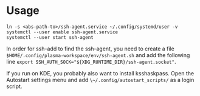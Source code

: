 * Usage

  #+BEGIN_SRC shell
ln -s <abs-path-to>/ssh-agent.service ~/.config/systemd/user -v
systemctl --user enable ssh-agent.service
systemctl --user start ssh-agent
  #+END_SRC

In order for ssh-add to find the ssh-agent, you need to create a file
~$HOME/.config/plasma-workspace/env/ssh-agent.sh~ and add the following line
~export SSH_AUTH_SOCK="${XDG_RUNTIME_DIR}/ssh-agent.socket"~.

If you run on KDE, you probably also want to install ksshaskpass. Open the Autostart settings menu and add ~\~/.config/autostart_scripts/~ as a login script.
